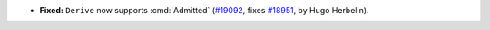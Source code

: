 - **Fixed:**
  ``Derive`` now supports :cmd:`Admitted`
  (`#19092 <https://github.com/coq/coq/pull/19092>`_,
  fixes `#18951 <https://github.com/coq/coq/issues/18951>`_,
  by Hugo Herbelin).
